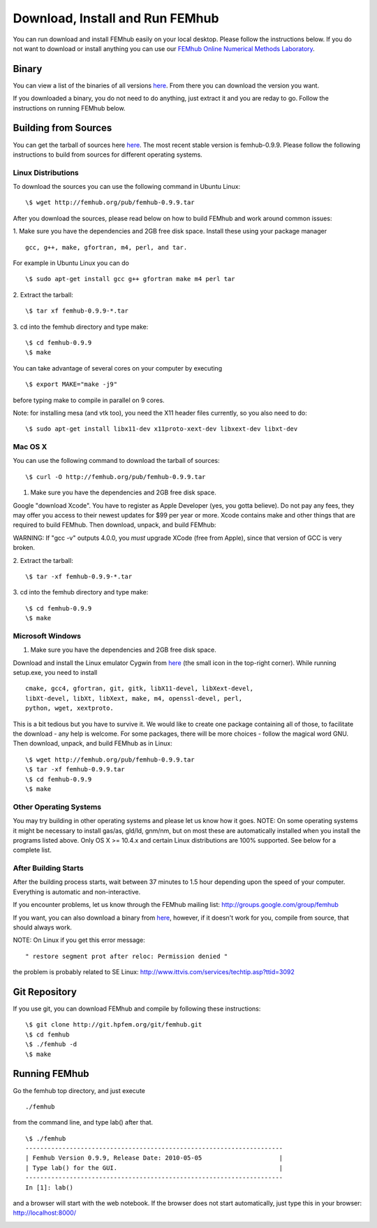 Download, Install and Run FEMhub
================================
You can run download and install FEMhub easily on your local desktop. 
Please follow the instructions below. If you do not want to download or 
install anything you can use our `FEMhub Online Numerical Methods Laboratory <http://lab.femhub.org/>`_.

Binary
------

You can view a list of the binaries of all versions `here <http://femhub.org/pub/>`_. From there you can download the
version you want.

If you downloaded a binary, you do not need to do anything, just extract it and you are reday to go. Follow
the instructions on running FEMhub below. 

Building from Sources
---------------------
You can get the tarball of sources here `here <http://femhub.org/pub/>`_. The most recent stable version is femhub-0.9.9. Please follow the following instructions to build from sources for different operating systems.

Linux Distributions
~~~~~~~~~~~~~~~~~~~
To download the sources you can use the following command in Ubuntu Linux:
::

  \$ wget http://femhub.org/pub/femhub-0.9.9.tar   

After you download the sources, please read below on how to build FEMhub and work around common issues:

1. Make sure you have the dependencies and 2GB free disk space.
Install these using your package manager
::
  gcc, g++, make, gfortran, m4, perl, and tar.

For example in Ubuntu Linux you can do
::
  \$ sudo apt-get install gcc g++ gfortran make m4 perl tar

2. Extract the tarball:
::
      \$ tar xf femhub-0.9.9-*.tar

3. cd into the  femhub directory and type make:
::
      \$ cd femhub-0.9.9
      \$ make

You can take advantage of several cores on your computer by executing
::
      \$ export MAKE="make -j9"
before typing make to compile in parallel on 9 cores.

Note: for installing mesa (and vtk too), you need the X11 header files
currently, so you also need to do::

    \$ sudo apt-get install libx11-dev x11proto-xext-dev libxext-dev libxt-dev


Mac OS X
~~~~~~~~
You can use the following command to download the tarball of sources:
::
  \$ curl -O http://femhub.org/pub/femhub-0.9.9.tar


1. Make sure you have the dependencies and 2GB free disk space.

Google "download Xcode". You have to register as Apple Developer (yes, you gotta believe). Do not pay any fees, they may offer you access to their newest updates for $99 per year or more. Xcode contains make and other things that are required to build FEMhub. Then download, unpack, and build FEMhub:

WARNING: If "gcc -v" outputs 4.0.0, you  *must* upgrade XCode (free from Apple), since that version of GCC is very broken.

2. Extract the tarball:
::

  \$ tar -xf femhub-0.9.9-*.tar

3. cd into the femhub directory and type make:
::
  \$ cd femhub-0.9.9
  \$ make
 

Microsoft Windows
~~~~~~~~~~~~~~~~~

1. Make sure you have the dependencies and 2GB free disk space. 

Download and install the Linux emulator Cygwin from `here <http://www.cygwin.com/>`_ (the small icon in the top-right corner). While running setup.exe, you need to install
::
  cmake, gcc4, gfortran, git, gitk, libX11-devel, libXext-devel,
  libXt-devel, libXt, libXext, make, m4, openssl-devel, perl, 
  python, wget, xextproto.

This is a bit tedious but you have to survive it. We would like to create one package containing all of those, to facilitate the download - any help is welcome. For some packages, there will be more choices - follow the magical word GNU. Then download, unpack, and build FEMhub as in Linux: 
::
  \$ wget http://femhub.org/pub/femhub-0.9.9.tar
  \$ tar -xf femhub-0.9.9.tar
  \$ cd femhub-0.9.9
  \$ make


Other Operating Systems
~~~~~~~~~~~~~~~~~~~~~~~
You may try building in other operating systems and please let us know how it goes. 
NOTE: On some operating systems it might be necessary to install
gas/as, gld/ld, gnm/nm, but on most these are automatically
installed when you install the programs listed above.  Only OS X
>= 10.4.x and certain Linux distributions are 100% supported.
See below for a complete list.

After Building Starts
~~~~~~~~~~~~~~~~~~~~~

After the building process starts, wait between 37 minutes to 1.5 hour depending upon the speed of your computer. Everything is automatic and non-interactive.

If you encounter problems, let us know through the FEMhub mailing list: http://groups.google.com/group/femhub

If you want, you can also download a binary from `here <http://femhub.org/pub/>`_, however, if it doesn't work for you, compile from source, that should always work.

NOTE:  On Linux if you get this error message:
::
  " restore segment prot after reloc: Permission denied "
the problem is probably related to SE Linux: http://www.ittvis.com/services/techtip.asp?ttid=3092


Git Repository
--------------

If you use git, you can download FEMhub and compile by following these instructions:
::
    \$ git clone http://git.hpfem.org/git/femhub.git
    \$ cd femhub
    \$ ./femhub -d
    \$ make

Running FEMhub
---------------

Go the femhub top directory, and just execute
::

 ./femhub

from the command line, and type lab() after that.
::
    \$ ./femhub
    ----------------------------------------------------------------------
    | Femhub Version 0.9.9, Release Date: 2010-05-05                     |
    | Type lab() for the GUI.                                            |
    ----------------------------------------------------------------------
    In [1]: lab()

and a browser will start with the web notebook. If the browser does not 
start automatically, just type this in your browser: http://localhost:8000/

.. image:: img/femhub_lab.png
   :align: center
   :width: 600
   :height: 400
   :alt: Screenshot of Online Lab
